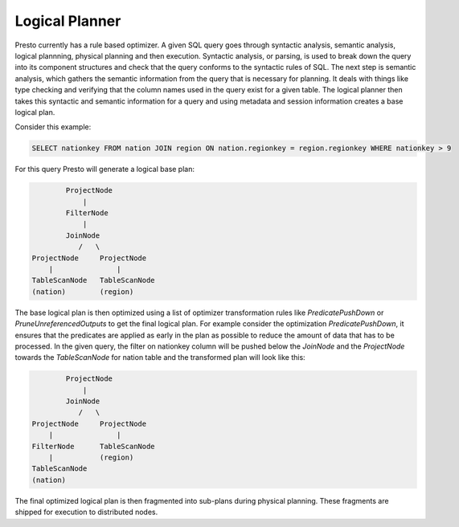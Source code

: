 *****************
Logical Planner
*****************

Presto currently has a rule based optimizer. A given SQL query goes through syntactic
analysis, semantic analysis, logical plannning, physical planning and then execution.
Syntactic analysis, or parsing, is used to break down the query into its component structures
and check that the query conforms to the syntactic rules of SQL. The next step is semantic analysis,
which gathers the semantic information from the query that is necessary for planning. It deals
with things like type checking and verifying that the column names used in the query exist for a given table.
The logical planner then takes this syntactic and semantic information for a query and using metadata
and session information creates a base logical plan.

Consider this example:

.. code-block:: sql

    SELECT nationkey FROM nation JOIN region ON nation.regionkey = region.regionkey WHERE nationkey > 9

For this query Presto will generate a logical base plan:

.. code-block:: none

            ProjectNode
                |
            FilterNode
                |
            JoinNode
               /   \
    ProjectNode     ProjectNode
        |               |
    TableScanNode   TableScanNode
    (nation)        (region)


The base logical plan is then optimized using a list of optimizer transformation rules like
`PredicatePushDown` or `PruneUnreferencedOutputs` to get the final logical plan. For example consider
the optimization `PredicatePushDown`, it ensures that the predicates are applied as early in the plan
as possible to reduce the amount of data that has to be processed. In the given query, the filter
on nationkey column will be pushed below the `JoinNode` and the `ProjectNode` towards the `TableScanNode`
for nation table and the transformed plan will look like this:

.. code-block:: none

            ProjectNode
                |
            JoinNode
               /   \
    ProjectNode     ProjectNode
        |               |
    FilterNode      TableScanNode
        |           (region)
    TableScanNode
    (nation)

The final optimized logical plan is then fragmented into sub-plans during physical planning. These fragments
are shipped for execution to distributed nodes.
